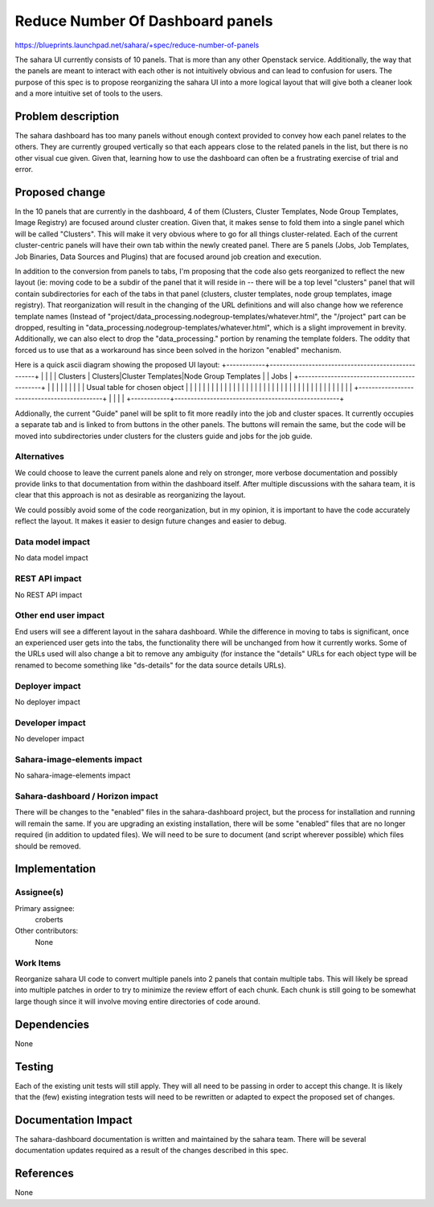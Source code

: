 ..
 This work is licensed under a Creative Commons Attribution 3.0 Unported
 License.

 http://creativecommons.org/licenses/by/3.0/legalcode

=================================
Reduce Number Of Dashboard panels
=================================

https://blueprints.launchpad.net/sahara/+spec/reduce-number-of-panels

The sahara UI currently consists of 10 panels.  That is more than any other
Openstack service.  Additionally, the way that the panels are meant to
interact with each other is not intuitively obvious and can lead to confusion
for users.  The purpose of this spec is to propose reorganizing the sahara
UI into a more logical layout that will give both a cleaner look and a more
intuitive set of tools to the users.

Problem description
===================

The sahara dashboard has too many panels without enough context provided
to convey how each panel relates to the others.  They are currently grouped
vertically so that each appears close to the related panels in the list,
but there is no other visual cue given.  Given that, learning how to use the
dashboard can often be a frustrating exercise of trial and error.


Proposed change
===============

In the 10 panels that are currently in the dashboard, 4 of them
(Clusters, Cluster Templates, Node Group Templates, Image Registry) are
focused around cluster creation.  Given that, it makes sense to fold them
into a single panel which will be called "Clusters".  This will make it very
obvious where to go for all things cluster-related.  Each of the current
cluster-centric panels will have their own tab within the newly created panel.
There are 5 panels (Jobs, Job Templates, Job Binaries, Data Sources and
Plugins) that are focused around job creation and execution.

In addition to the conversion from panels to tabs, I'm proposing that the code
also gets reorganized to reflect the new layout (ie: moving code to be a
subdir of the panel that it will reside in -- there will be a top level
"clusters" panel that will contain subdirectories for each of the tabs in that
panel (clusters, cluster templates, node group templates, image registry).
That reorganization will result in the changing of the URL definitions and
will also change how we reference template names (Instead of
"project/data_processing.nodegroup-templates/whatever.html", the "/project"
part can be dropped, resulting in
"data_processing.nodegroup-templates/whatever.html", which is a slight
improvement in brevity.  Additionally, we can also elect to drop the
"data_processing." portion by renaming the template folders.  The oddity that
forced us to use that as a workaround has since been solved in the horizon
"enabled" mechanism.

Here is a quick ascii diagram showing the proposed UI layout:
+------------+---------------------------------------------------+
|            |                                                   |
| Clusters   | Clusters|Cluster Templates|Node Group Templates   |
| Jobs       | +--------------------------------------------+    |
|            | |                                            |    |
|            | |  Usual table for chosen object             |    |
|            | |                                            |    |
|            | |                                            |    |
|            | |                                            |    |
|            | |                                            |    |
|            | |                                            |    |
|            | |                                            |    |
|            | |                                            |    |
|            | +--------------------------------------------+    |
|            |                                                   |
+------------+---------------------------------------------------+

Addionally, the current "Guide" panel will be split to fit more readily
into the job and cluster spaces.  It currently occupies a separate tab and is
linked to from buttons in the other panels.  The buttons will remain the same,
but the code will be moved into subdirectories under clusters for the clusters
guide and jobs for the job guide.

Alternatives
------------

We could choose to leave the current panels alone and rely on stronger,
more verbose documentation and possibly provide links to that documentation
from within the dashboard itself.  After multiple discussions with the sahara
team, it is clear that this approach is not as desirable as reorganizing
the layout.

We could possibly avoid some of the code reorganization, but in my opinion,
it is important to have the code accurately reflect the layout.  It makes it
easier to design future changes and easier to debug.

Data model impact
-----------------

No data model impact

REST API impact
---------------

No REST API impact

Other end user impact
---------------------

End users will see a different layout in the sahara dashboard.  While the
difference in moving to tabs is significant, once an experienced user gets
into the tabs, the functionality there will be unchanged from how it
currently works.  Some of the URLs used will also change a bit to remove
any ambiguity (for instance the "details" URLs for each object type will be
renamed to become something like "ds-details" for the data source details
URLs).

Deployer impact
---------------

No deployer impact

Developer impact
----------------

No developer impact

Sahara-image-elements impact
----------------------------

No sahara-image-elements impact

Sahara-dashboard / Horizon impact
---------------------------------

There will be changes to the "enabled" files in the sahara-dashboard project,
but the process for installation and running will remain the same.  If you
are upgrading an existing installation, there will be some "enabled" files
that are no longer required (in addition to updated files).  We will need to be
sure to document (and script wherever possible) which files should be removed.

Implementation
==============

Assignee(s)
-----------

Primary assignee:
  croberts

Other contributors:
  None

Work Items
----------

Reorganize sahara UI code to convert multiple panels into 2 panels that
contain multiple tabs.  This will likely be spread into multiple patches
in order to try to minimize the review effort of each chunk.  Each chunk
is still going to be somewhat large though since it will involve moving
entire directories of code around.

Dependencies
============

None

Testing
=======

Each of the existing unit tests will still apply.  They will all need to be
passing in order to accept this change.  It is likely that the (few) existing
integration tests will need to be rewritten or adapted to expect the proposed
set of changes.


Documentation Impact
====================

The sahara-dashboard documentation is written and maintained by the sahara
team.  There will be several documentation updates required as a result of
the changes described in this spec.


References
==========

None
